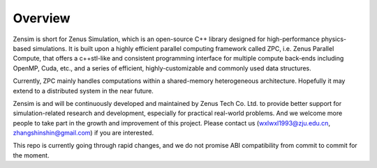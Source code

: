 Overview
=============

Zensim is short for Zenus Simulation, which is an open-source C++ library designed for high-performance physics-based simulations. It is built upon a highly efficient parallel computing framework called ZPC, i.e. Zenus Parallel Compute, that offers a c++stl-like and consistent programming interface for multiple compute back-ends including OpenMP, Cuda, etc., and a series of efficient, highly-customizable and commonly used data structures.

Currently, ZPC mainly handles computations within a shared-memory heterogeneous architecture. Hopefully it may extend to a distributed system in the near future.

Zensim is and will be continuously developed and maintained by Zenus Tech Co. Ltd. to provide better support for simulation-related research and development, especially for practical real-world problems. And we welcome more people to take part in the growth and improvement of this project. Please contact us (wxlwxl1993@zju.edu.cn, zhangshinshin@gmail.com) if you are interested.

This repo is currently going through rapid changes, and we do not promise ABI compatibility from commit to commit for the moment.